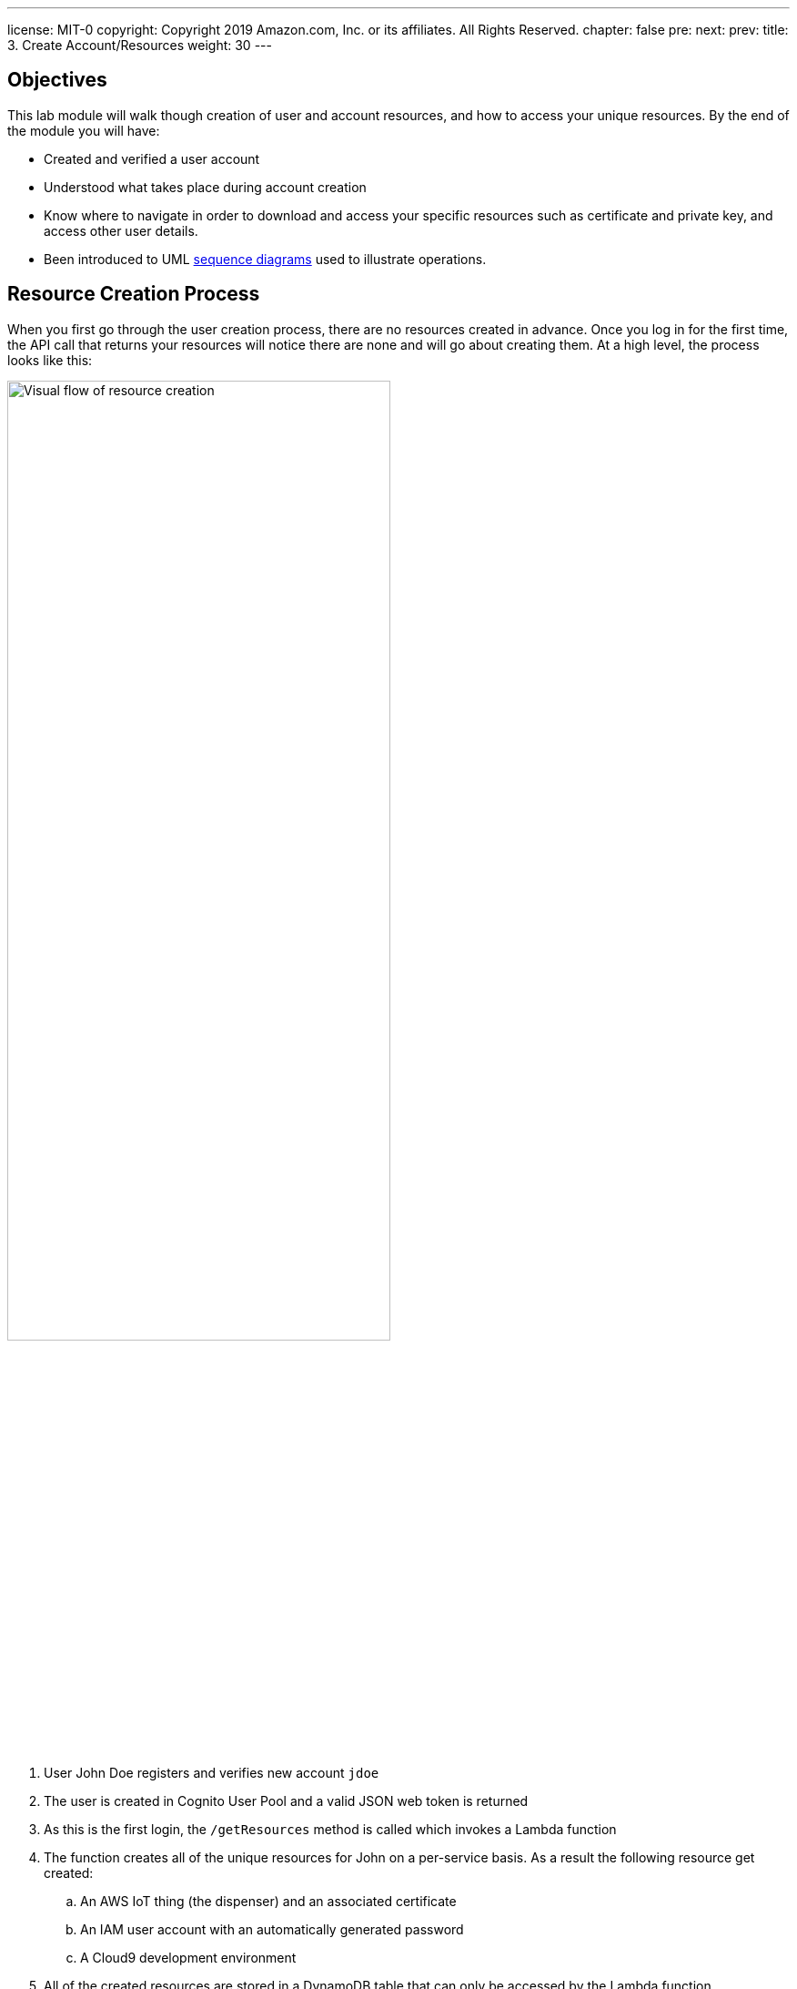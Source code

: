 ---
license: MIT-0
copyright: Copyright 2019 Amazon.com, Inc. or its affiliates. All Rights Reserved.
chapter: false
pre: 
next: 
prev: 
title: 3. Create Account/Resources
weight: 30
---

:source-highlighter: pygments
:pygments-style: monokai
:icons: font
:nocopyblocks:

## Objectives


This lab module will walk though creation of user and account resources, and how to access your unique resources. By the end of the module you will have:

* Created and verified a user account
* Understood what takes place during account creation
* Know where to navigate in order to download and access your specific resources such as certificate and private key, and access other user details.
* Been introduced to UML https://en.wikipedia.org/wiki/Sequence_diagram[sequence diagrams] used to illustrate operations.

## Resource Creation Process

When you first go through the user creation process, there are no resources created in advance. Once you log in for the first time, the API call that returns your resources will notice there are none and will go about creating them. At a high level, the process looks like this:

++++
<img src="/images/lab3_res_creation.png" alt="Visual flow of resource creation" width="70%"/>
++++

. User John Doe registers and verifies new account `jdoe`
. The user is created in Cognito User Pool and a valid JSON web token is returned
. As this is the first login, the `/getResources` method is called which invokes a Lambda function
. The function creates all of the unique resources for John on a per-service basis. As a result the following resource get created:
.. An AWS IoT thing (the dispenser) and an associated certificate
.. An IAM user account with an automatically generated password
.. A Cloud9 development environment
. All of the created resources are stored in a DynamoDB table that can only be accessed by the Lambda function.

Finally, the `/getResources` returns John's specific details to be displayed in the dispenser app. This same sequence of events can also be presented using a sequence diagram. Each actor or participant is a column, and from top to bottom are the activities. See if you can associate the diagram above from this sequence diagram figure:

.Create User Resources Process
[plantuml, Turn on the LED, svg]
....
!define AWSPuml https://raw.githubusercontent.com/awslabs/aws-icons-for-plantuml/v4.0/dist
!includeurl AWSPuml/AWSCommon.puml

!includeurl AWSPuml/General/User.puml
!includeurl AWSPuml/SecurityIdentityAndCompliance/Cognito.puml
!includeurl AWSPuml/Mobile/APIGateway.puml
!includeurl AWSPuml/InternetOfThings/IoTCore.puml
!includeurl AWSPuml/SecurityIdentityAndCompliance/SingleSignOn.puml
!includeurl AWSPuml/DeveloperTools/Cloud9.puml
!includeurl AWSPuml/Compute/Lambda.puml
!includeurl AWSPuml/Database/DynamoDB.puml

UserParticipant(user, username, jdoe) order 10
CognitoParticipant(cognito, User Auth, User Pool) order 20
APIGatewayParticipant(api, /getResources, POST) order 30
LambdaParticipant(lambda, get_resources.py,) order 40
IoTCoreParticipant(iot, create, thing/cert) order 50
SingleSignOnParticipant(iam, create, user account) order 60
Cloud9Participant(cloud9, create, instance) order 70
DynamoDBParticipant(ddb, table, Usertable) order 80

user -> cognito: Create/verify user "jdoe"
cognito -> cognito: User: jdoe, dispenser 123
cognito -> user: Auth token (dispenser: 123)
user -> api: Request resources
api -> lambda: Get/create for user: jdoe, dispenser: 123
lambda <-> iot: Create thing and certificate
lambda <-> iam: Create AWS user account
lambda <-> cloud9: Create instance
lambda -> ddb: Update user entry with resources
lambda -> api: Return resources
api -> user: Return resources
....

Sequence diagrams are a consistent way to depict the flow of steps, especially for complex or multi-step operations. Depending upon what is being described, we are going to use a textual description or a sequence diagram in the lab modules.

Now that you have an understanding of what is taking place behind the scenes, it's time to create your account!

## Steps to Complete

Follow each step in order and use the _Click to open for detailed step-by-step instructions_ if required to create your account and access the resources.

### 1. Register for an Account

Open the URL provided in the presentation, and click on the [underline blue]#create a new account# link, or from the SIGN IN link, click on the [blue underline]#Sign up# link at the bottom of the Sign in page. For your account, enter _Username_, _Password_, and _Phone number_ for your mobile phone to receive a validation code. Once you receive the verification code, enter it to complete the account sign up process. **The mobile phone number is mandatory to validate your account. If you do not receive a code within a couple minutes, or do not have access to SMS, please ask the workshop assistants to manually validate.**

{{% notice warning %}}
The phone number must be in the "+county code" format. For instance, a US number would be "+18005551212" and for the UK "+447624...", etc. If you have questions about the format, or are unable to receive an SMS message, please let one of the lab helpers know and they can complete the process for you.
{{% /notice %}}

{{%expand "Click to open for detailed step-by-step instructions" %}}

. Navigate to the URL provided during the workshop overview. `https://cdd.example.com` will be used in these instructions, replace with what was provided.
. From the _Welcome to the Connected Drink Dispenser Workshop!_ section, click on the [blue underline]#create a new account# link.
+
++++
<img src="/images/lab3_main_page.png" alt="Main web site page - unauthenticated" width="50%"/>
++++
+
. Choose a _username_ (an e-mail address works and will not be used to send any emails), _password_, and enter your mobile number for SMS verification code.
+
++++
<img src="/images/lab3_create_account_page.png" alt="Create Account Page" width="50%"/>
++++
+
. The page will refresh to the _Confirm sign up_ page to enter the _Confirmation code_. Check your phone for the 6-digit code, enter it, and click _CONFIRM_. If successful you will directed to the Sign in page.

{{% /expand%}}

### 2. Initial Log In

With the account created and on the _Sign in_ page, log in with your _username_/_password_. Initially you will see a _Loading Resource_ page, and during this first log in, it will pause while the resources are created in the background. 

There are various resources that are created, and this step normally takes around 30 second to upwards of 1-2 minutes. The reason for this is that different AWS services have different API call limits. With larger groups, you are simultaneously accessing the same resources, and API call may be throttled. If there are no changes after a minute or so, click on the log out icon (upper right in the menu bar), and log in again.

Once the resource creation is complete, the dispenser details page will load. Click the _MY DETAILS_ button to open the resources section. Click on the _CERTIFICATE FILE_ and _PRIVATE KEY FILE_, and save the files to your  `cdd` directory on your laptop. If the files are automatically saved in the Download folder, move them to the `cdd` directory. Click the _MY DETAILS_ button to hide the details.

{{% notice note %}}
The _AMAZON ROOT CA1 FILE_ is not needed for this workshop, as the trusted certificate authorities are included in the Amazon FreeRTOS source code that you will be compiling. It is available here for use in other applications which you may wish use to emulate the dispenser (AWS IoT Thing).
{{% /notice %}} 

{{%expand "Click to open for detailed step-by-step instructions" %}}

. From the _Sign in page_, enter your your _username_ and _password_ and click _LOG IN_.
. The _Loading Resource_ page will appear, followed after a few seconds a notice about resource creation. *Do not refresh or click other links at this point.* Resource creation can take approximately 30 seconds up to **1-2 minutes** to complete. If there are no changes after a minute or so, click on the log out icon (upper right in the menu bar), and log in again.
+
++++
<img src="/images/lab3_load_resources.png" alt="Loading Resources Page"/>
++++
+
. Once the resources have loaded, toggle the _MY DETAILS_ button to open the resources section. Click on the _CERTIFICATE FILE_, _PRIVATE KEY FILE_, and _AMAZON ROOT CA1 FILE_ links and save the files to your `cdd` directory on your laptop. Click the _MY DETAILS_ button to toggle closed.
+
++++
<video width="640" controls>
 <source src="/images/lab3_download_files.mp4" type="video/mp4"/>
 Your browser does not support the video tag.
</video>
++++
+
. After downloading the files, note that your username appears in the upper right corner indicating you are logged in, and your unique dispenser number and credits are noted in the upper left.

{{% /expand%}}

## Checkpoints

Please ensure the following checkpoints are validated before moving on to the next module.

. You have successfully created a user account and saved the user username and password for future use.
. You have downloaded the certificate file (e.g., `34ea05fe7b-certificate.pem.crt`), private key (e.g., `34ea05fe7b-private.pem.key`) and _optionally_ the root certificate CA (`AmazonRootCA1.pem`). This validates that all resources have been created in the cloud based on your username and assigned dispenser Id.

## Outcomes

We provided a detailed explanation of what happens during account and resource creation and showed a process for just in time registration of resources. In our case, it was the creation of the user account and resources, but a similar pattern can also be used to generate AWS IoT things, certificates, and policies _just_ as a new device needs them, and not in advance.

If you are interested in how the resource creation process takes place, look at the code for the `ApiGetResourcesFunction` Lambda function when you are logged into the AWS Console.
